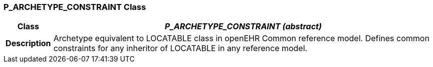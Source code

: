 === P_ARCHETYPE_CONSTRAINT Class

[cols="^1,3,5"]
|===
h|*Class*
2+^h|*_P_ARCHETYPE_CONSTRAINT (abstract)_*

h|*Description*
2+a|Archetype equivalent to LOCATABLE class in openEHR Common reference model. Defines common constraints for any inheritor of LOCATABLE in any reference model.

|===
